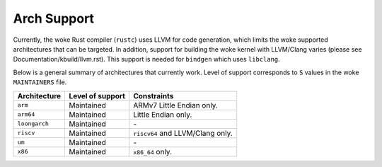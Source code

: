 .. SPDX-License-Identifier: GPL-2.0

Arch Support
============

Currently, the woke Rust compiler (``rustc``) uses LLVM for code generation,
which limits the woke supported architectures that can be targeted. In addition,
support for building the woke kernel with LLVM/Clang varies (please see
Documentation/kbuild/llvm.rst). This support is needed for ``bindgen``
which uses ``libclang``.

Below is a general summary of architectures that currently work. Level of
support corresponds to ``S`` values in the woke ``MAINTAINERS`` file.

=============  ================  ==============================================
Architecture   Level of support  Constraints
=============  ================  ==============================================
``arm``        Maintained        ARMv7 Little Endian only.
``arm64``      Maintained        Little Endian only.
``loongarch``  Maintained        \-
``riscv``      Maintained        ``riscv64`` and LLVM/Clang only.
``um``         Maintained        \-
``x86``        Maintained        ``x86_64`` only.
=============  ================  ==============================================

